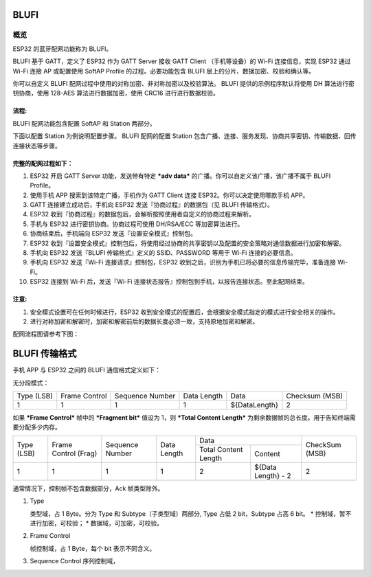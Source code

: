 BLUFI
*****

概览
====
ESP32 的蓝牙配网功能称为 BLUFI。

BLUFI 基于 GATT，定义了 ESP32 作为 GATT Server 接收 GATT Client （手机等设备）的 Wi-Fi 连接信息，实现 ESP32 通过 Wi-Fi 连接 AP 或配置使用 SoftAP Profile 的过程。必要功能包含 BLUFI 层上的分片、数据加密、校验和确认等。

你可以自定义 BLUFI 配网过程中使用的对称加密、非对称加密以及校验算法。 BLUFI 提供的示例程序默认将使用 DH 算法进行密钥协商，使用 128-AES 算法进行数据加密，使用 CRC16 进行进行数据校验。

流程:
----
BLUFI 配网功能包含配置 SoftAP 和 Station 两部分。

下面以配置 Station 为例说明配置步骤。
BLUFI 配网的配置 Station 包含广播、连接、服务发现、协商共享密钥、传输数据、回传连接状态等步骤。

完整的配网过程如下：
----------------

1. ESP32 开启 GATT Server 功能，发送带有特定 ***adv data*** 的广播。你可以自定义该广播，该广播不属于 BLUFI Profile。

2. 使用手机 APP 搜索到该特定广播，手机作为 GATT Client 连接 ESP32。你可以决定使用哪款手机 APP。

3. GATT 连接建立成功后，手机向 ESP32 发送『协商过程』的数据包（见 BLUFI 传输格式）。

4. ESP32 收到『协商过程』的数据包后，会解析按照使用者自定义的协商过程来解析。

5. 手机与 ESP32 进行密钥协商。协商过程可使用 DH/RSA/ECC 等加密算法进行。

6. 协商结束后，手机端向 ESP32 发送『设置安全模式』控制包。

7. ESP32 收到『设置安全模式』控制包后，将使用经过协商的共享密钥以及配置的安全策略对通信数据进行加密和解密。

8. 手机向 ESP32 发送『BLUFI 传输格式』定义的 SSID、PASSWORD 等用于 Wi-Fi 连接的必要信息。

9. 手机向 ESP32 发送『Wi-Fi 连接请求』控制包，ESP32 收到之后，识别为手机已将必要的信息传输完毕，准备连接 Wi-Fi。

10. ESP32 连接到 Wi-Fi 后，发送『Wi-Fi 连接状态报告』控制包到手机，以报告连接状态。至此配网结束。

注意:
----
1. 安全模式设置可在任何时候进行，ESP32 收到安全模式的配置后，会根据安全模式指定的模式进行安全相关的操作。

2. 进行对称加密和解密时，加密和解密前后的数据长度必须一致，支持原地加密和解密。

配网流程图请参考下图：

.. figure:: https://github.com/Freddy-Jin/ESP32_BLUFI_-Design_Guidelines/blob/master/Docs/Figure1.png
    :figclass: align-center


BLUFI 传输格式
*************

手机 APP 与 ESP32 之间的 BLUFI 通信格式定义如下：

无分段模式：

+-------+---------+----------+--------+---------------+----------+
| Type  | Frame   | Sequence | Data   | Data          | Checksum |
| (LSB) | Control | Number   | Length |               | (MSB)    |
+-------+---------+----------+--------+---------------+----------+
| 1     | 1       | 1        | 1      | ${DataLength} | 2        |
+-------+---------+----------+--------+---------------+----------+

如果 ***Frame Control*** 帧中的 ***Fragment bit*** 值设为 1，则 ***Total Content Length*** 为剩余数据帧的总长度。用于告知终端需要分配多少内存。

+-------+---------+----------+--------+------------------------------+----------+
| Type  | Frame   | Sequence | Data   | Data                         | CheckSum |
+ (LSB) + Control + Number   + Length +---------+--------------------+ (MSB)    +
|       | (Frag)  |          |        | Total   | Content            |          |
|       |         |          |        | Content |                    |          |
|       |         |          |        | Length  |                    |          |
+-------+---------+----------+--------+---------+--------------------+----------+
| 1     | 1       | 1        | 1      | 2       | ${Data Length} - 2 | 2        |
+-------+---------+----------+--------+---------+--------------------+----------+

通常情况下，控制帧不包含数据部分，Ack 帧类型除外。

1. Type

   类型域，占 1 Byte。分为 Type 和 Subtype（子类型域）两部分, Type 占低 2 bit，Subtype 占高 6 bit。
   * 控制域，暂不进行加密，可校验；
   * 数据域，可加密，可校验。

2. Frame Control

   帧控制域，占 1 Byte，每个 bit 表示不同含义。

3. Sequence Control
   序列控制域，

